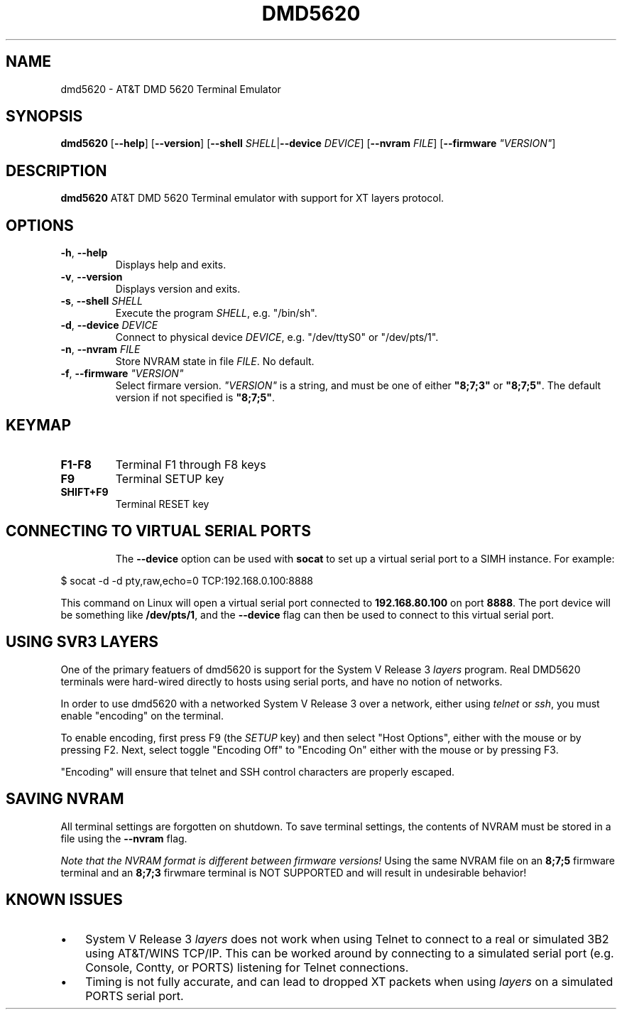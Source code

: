 .TH DMD5620 1
.SH NAME
dmd5620 \- AT&T DMD 5620 Terminal Emulator
.SH SYNOPSIS
.B dmd5620
[\fB\--help\fR]
[\fB\--version\fR]
[\fB\--shell\fR \fISHELL\fR|\fB\--device\fR \fIDEVICE\fR]
[\fB\--nvram\fR \fIFILE\fR]
[\fB\--firmware\fR \fI"VERSION"\fR]
.SH DESCRIPTION
.B dmd5620
AT&T DMD 5620 Terminal emulator with support for XT layers protocol.
.SH OPTIONS
.TP
.BR \-h ", " \-\-help
Displays help and exits.
.TP
.BR \-v ", " \-\-version
Displays version and exits.
.TP
.BR \-s ", " \-\-shell " " \fISHELL\fR
Execute the program \fISHELL\fR, e.g. "/bin/sh".
.TP
.BR \-d ", " \-\-device " " \fIDEVICE\fR
Connect to physical device \fIDEVICE\fR, e.g. "/dev/ttyS0" or
"/dev/pts/1".
.TP
.BR \-n ", " \-\-nvram  " " \fIFILE\fR
Store NVRAM state in file \fIFILE\fR. No default.
.TP
.BR \-f ", " \-\-firmware " " \fI"VERSION"\fR
Select firmare version. \fI"VERSION"\fR is a string, and must
be one of either \fB"8;7;3"\fR or \fB"8;7;5"\fR. The default version
if not specified is \fB"8;7;5"\fR.
.SH KEYMAP
.TP
.BR F1\-F8
Terminal F1 through F8 keys
.TP
.BR F9
Terminal SETUP key
.TP
.BR SHIFT\+F9
Terminal RESET key
.TP
.SH CONNECTING TO VIRTUAL SERIAL PORTS
The \fB\-\-device\fR option can be used with \fBsocat\fR to set up a
virtual serial port to a SIMH instance. For example:
.P
.EX
$ socat -d -d pty,raw,echo=0 TCP:192.168.0.100:8888
.EE
.P
This command on Linux will open a virtual serial port connected to
\fB192.168.80.100\fR on port \fB8888\fR. The port device will be
something like \fB/dev/pts/1\fR, and the \fB\-\-device\fR flag can
then be used to connect to this virtual serial port.
.SH USING SVR3 LAYERS
One of the primary featuers of dmd5620 is support for the System V Release 3
\fIlayers\fR program. Real DMD5620 terminals were hard-wired directly
to hosts using serial ports, and have no notion of networks.
.PP
In order to use dmd5620 with a networked System V Release 3 over a network,
either using \fItelnet\fR or \fIssh\fR, you must enable "encoding" on the
terminal.
.PP
To enable encoding, first press F9 (the \fISETUP\fR key) and then select "Host
Options", either with the mouse or by pressing F2. Next, select toggle
"Encoding Off" to "Encoding On" either with the mouse or by pressing F3.
.PP
"Encoding" will ensure that telnet and SSH control characters are properly
escaped.
.SH SAVING NVRAM
All terminal settings are forgotten on shutdown. To save terminal
settings, the contents of NVRAM must be stored in a file using 
the \fB\-\-nvram\fR flag.
.PP
\fINote that the NVRAM format is different between firmware versions!\fR
Using the same NVRAM file on an \fB8;7;5\fR firmware terminal 
and an \fB8;7;3\fR firwmare terminal is NOT SUPPORTED and will result
in undesirable behavior!
.SH KNOWN ISSUES
.IP \(bu 3
System V Release 3 \fIlayers\fR does not work when using Telnet to connect to a
real or simulated 3B2 using AT&T/WINS TCP/IP. This can be worked around by
connecting to a simulated serial port (e.g. Console, Contty, or PORTS)
listening for Telnet connections.
.IP \(bu 3
Timing is not fully accurate, and can lead to dropped XT packets when
using \fIlayers\fR on a simulated PORTS serial port.
.RE
